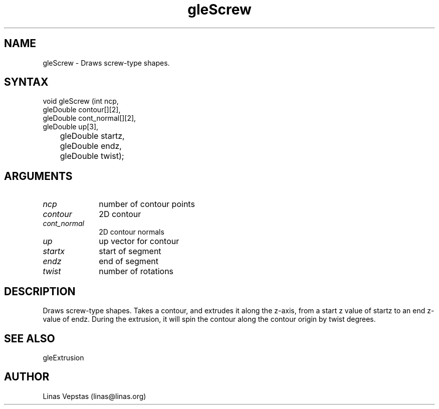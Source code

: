 .\"
.\" GLE Tubing & Extrusions Library Documentation 
.\"
.TH gleScrew 3GLE "3.0" "GLE" "GLE"
.SH NAME
gleScrew - Draws screw-type shapes.
.SH SYNTAX
.nf
.LP
void gleScrew (int ncp,
               gleDouble contour[][2],
               gleDouble cont_normal[][2],
               gleDouble up[3],
	       gleDouble startz,
	       gleDouble endz,
	       gleDouble twist);
.fi
.SH ARGUMENTS
.IP \fIncp\fP 1i
number of contour points
.IP \fIcontour\fP 1i
2D contour
.IP \fIcont_normal\fP 1i
2D contour normals
.IP \fIup\fP 1i
up vector for contour
.IP \fIstartx\fP 1i
start of segment
.IP \fIendz\fP 1i
end of segment
.IP \fItwist\fP 1i
number of rotations
.SH DESCRIPTION

Draws screw-type shapes. Takes a contour, and extrudes it along the
z-axis, from a start z value of startz to an end z-value of endz.
During the extrusion, it will spin the contour along the contour origin
by twist degrees.

.SH SEE ALSO
gleExtrusion
.SH AUTHOR
Linas Vepstas (linas@linas.org)
